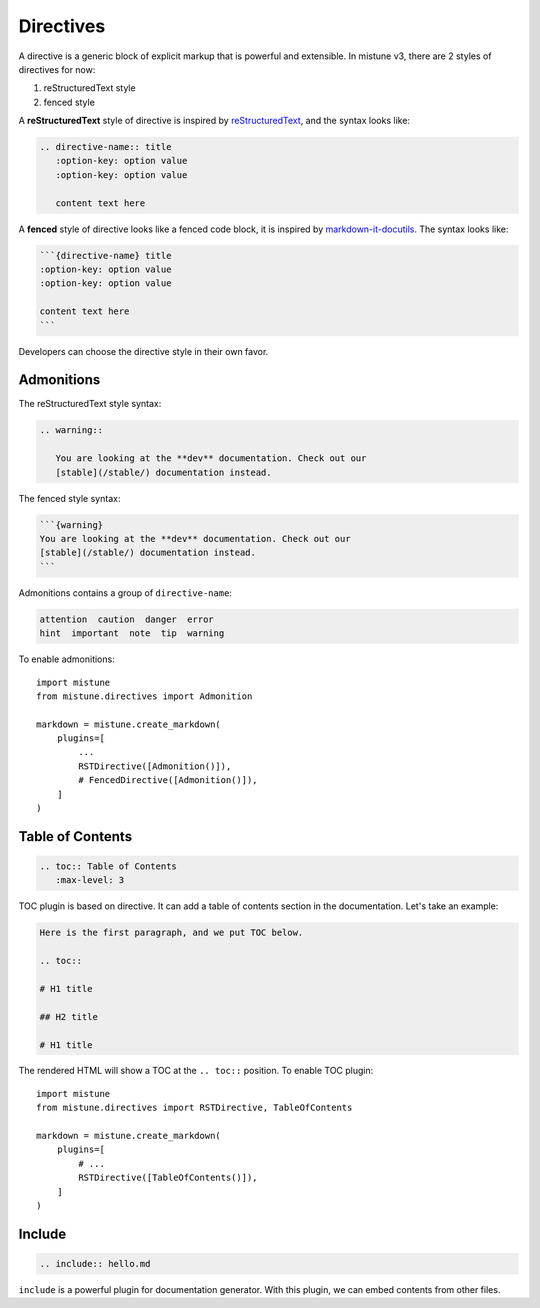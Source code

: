 .. _directives:

Directives
==========

A directive is a generic block of explicit markup that is powerful
and extensible. In mistune v3, there are 2 styles of directives for
now:

1. reStructuredText style
2. fenced style

.. versionchanged:: 3.0

    Fenced style directive is added in 3.0. Because v3 has multiple
    styles of directives, developers can not add each directive into
    ``plugins`` parameter of ``mistune.create_markdown`` directly.
    Instead, each directive should be wrapped by::

        import mistune
        from mistune.directives import FencedDirective, RSTDirective
        from mistune.directives import Admonition, TableOfContents

        markdown = mistune.create_markdown(plugins=[
            'math',
            'footnotes',
            # ...
            FencedDirective([
                Admonition(),
                TableOfContents(),
            ]),
        ])

        markdown = mistune.create_markdown(plugins=[
            'math',
            'footnotes',
            # ...
            RSTDirective([
                Admonition(),
                TableOfContents(),
            ]),
        ])

A **reStructuredText** style of directive is inspired by reStructuredText_,
and the syntax looks like:

.. code-block:: text

    .. directive-name:: title
       :option-key: option value
       :option-key: option value

       content text here


A **fenced** style of directive looks like a fenced code block, it is
inspired by `markdown-it-docutils`_. The syntax looks like:

.. code-block:: text

    ```{directive-name} title
    :option-key: option value
    :option-key: option value

    content text here
    ```

.. _reStructuredText: https://docutils.sourceforge.io/docs/ref/rst/restructuredtext.html#directives

.. _`markdown-it-docutils`: https://executablebooks.github.io/markdown-it-docutils/


Developers can choose the directive style in their own favor.

Admonitions
-----------

The reStructuredText style syntax:

.. code-block:: text

    .. warning::

       You are looking at the **dev** documentation. Check out our
       [stable](/stable/) documentation instead.

The fenced style syntax:

.. code-block:: text

    ```{warning}
    You are looking at the **dev** documentation. Check out our
    [stable](/stable/) documentation instead.
    ```

Admonitions contains a group of ``directive-name``:

.. code-block:: text

    attention  caution  danger  error
    hint  important  note  tip  warning

To enable admonitions::

    import mistune
    from mistune.directives import Admonition

    markdown = mistune.create_markdown(
        plugins=[
            ...
            RSTDirective([Admonition()]),
            # FencedDirective([Admonition()]),
        ]
    )


Table of Contents
-----------------

.. code-block:: text

    .. toc:: Table of Contents
       :max-level: 3

TOC plugin is based on directive. It can add a table of contents section in
the documentation. Let's take an example:

.. code-block:: text

   Here is the first paragraph, and we put TOC below.

   .. toc::

   # H1 title

   ## H2 title

   # H1 title

The rendered HTML will show a TOC at the ``.. toc::`` position. To enable
TOC plugin::

    import mistune
    from mistune.directives import RSTDirective, TableOfContents

    markdown = mistune.create_markdown(
        plugins=[
            # ...
            RSTDirective([TableOfContents()]),
        ]
    )

Include
-------

.. code-block:: text

    .. include:: hello.md

``include`` is a powerful plugin for documentation generator. With this
plugin, we can embed contents from other files.
